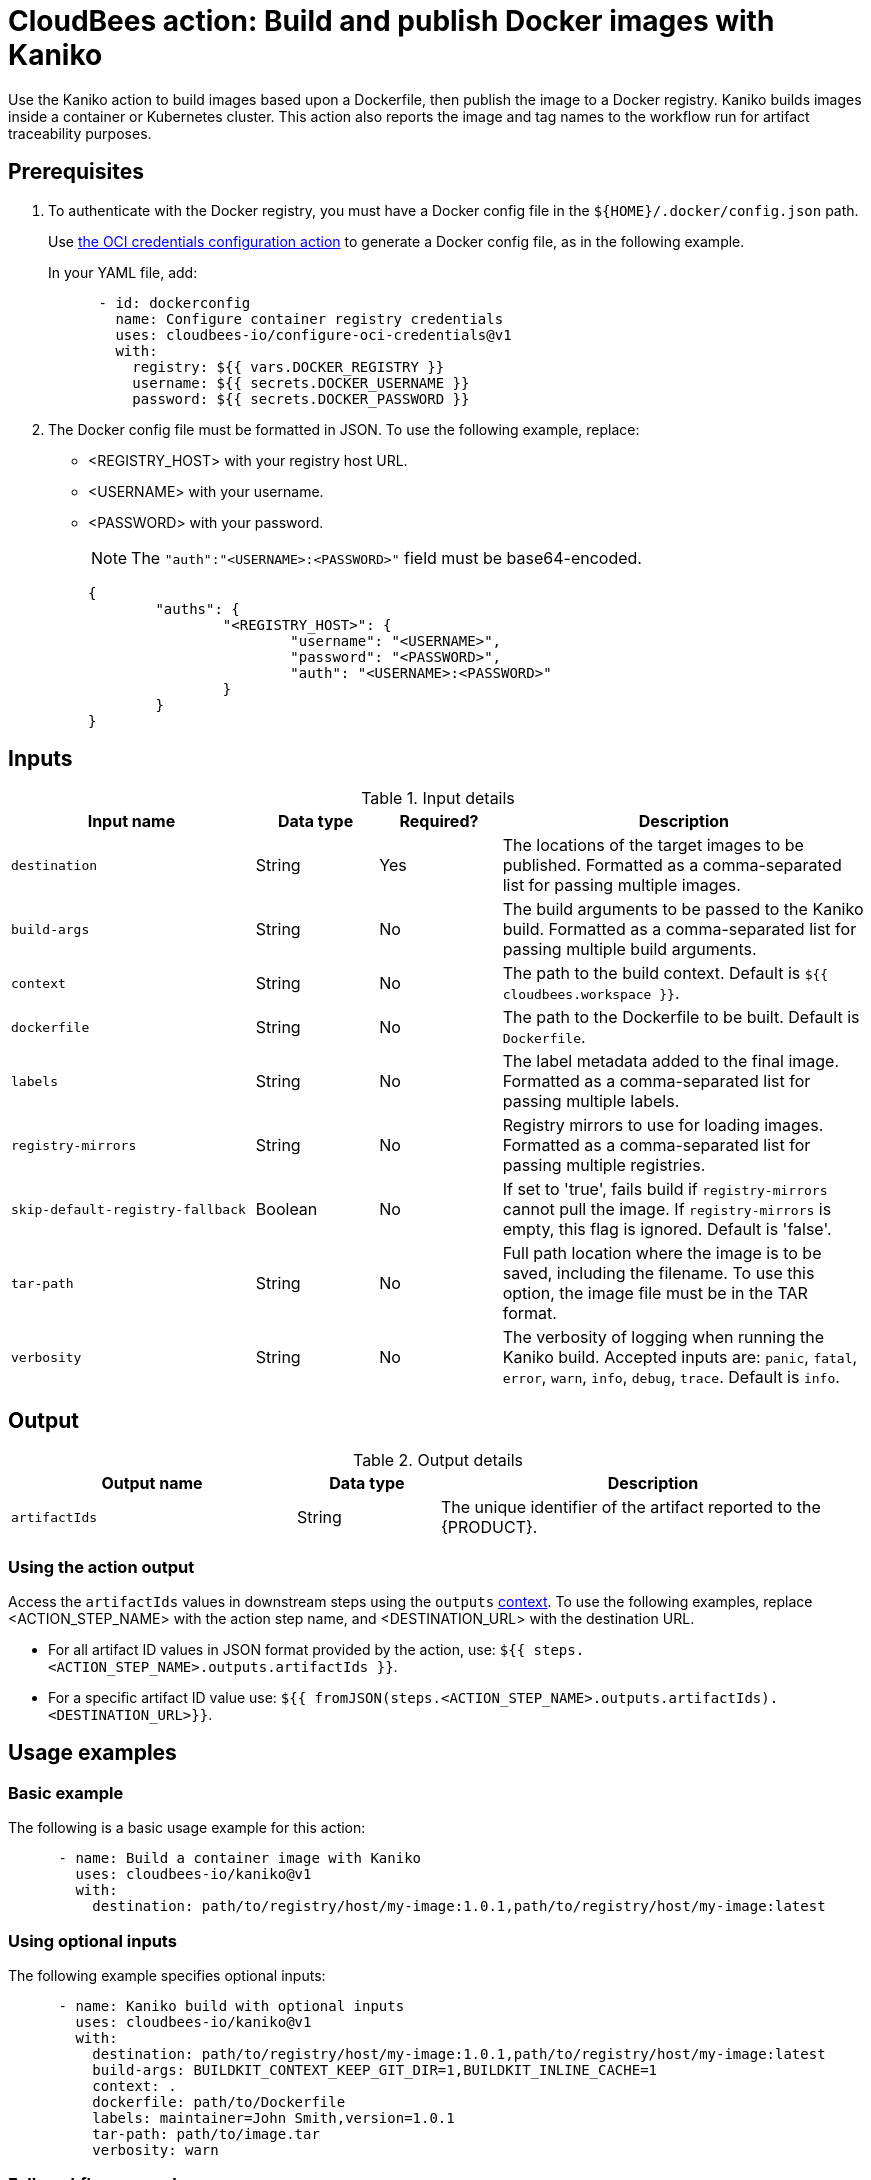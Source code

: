 = CloudBees action: Build and publish Docker images with Kaniko

Use the Kaniko action to build images based upon a Dockerfile, then publish the image to a Docker registry.
Kaniko builds images inside a container or Kubernetes cluster.
This action also reports the image and tag names to the workflow run for artifact traceability purposes.

== Prerequisites

. To authenticate with the Docker registry, you must have a Docker config file in the `${HOME}/.docker/config.json` path.
+
Use link:https://github.com/cloudbees-io/configure-oci-credentials[the OCI credentials configuration action] to generate a Docker config file, as in the following example.
+
In your YAML file, add:
+
[source,yaml]
----

      - id: dockerconfig
        name: Configure container registry credentials
        uses: cloudbees-io/configure-oci-credentials@v1
        with:
          registry: ${{ vars.DOCKER_REGISTRY }}
          username: ${{ secrets.DOCKER_USERNAME }}
          password: ${{ secrets.DOCKER_PASSWORD }}

----

. The Docker config file must be formatted in JSON.
To use the following example, replace:
+
* <REGISTRY_HOST> with your registry host URL.
* <USERNAME> with your username.
* <PASSWORD> with your password.
+
NOTE: The `+"auth":"<USERNAME>:<PASSWORD>"+` field must be base64-encoded.
+
[source,json,role="novalidate"]
----
{
	"auths": {
		"<REGISTRY_HOST>": {
			"username": "<USERNAME>",
			"password": "<PASSWORD>",
			"auth": "<USERNAME>:<PASSWORD>"
		}
	}
}
----

== Inputs

[cols="2a,1a,1a,3a",options="header"]
.Input details
|===

| Input name
| Data type
| Required?
| Description

| `destination`
| String
| Yes
| The locations of the target images to be published.
Formatted as a comma-separated list for passing multiple images.

| `build-args`
| String
| No
| The build arguments to be passed to the Kaniko build.
Formatted as a comma-separated list for passing multiple build arguments.

| `context`
| String
| No
| The path to the build context.
Default is `${{ cloudbees.workspace }}`.

| `dockerfile`
| String
| No
| The path to the Dockerfile to be built.
Default is `Dockerfile`.

| `labels`
| String
| No
| The label metadata added to the final image.
Formatted as a comma-separated list for passing multiple labels.

| `registry-mirrors`
| String
| No
| Registry mirrors to use for loading images.
Formatted as a comma-separated list for passing multiple registries.

| `skip-default-registry-fallback`
| Boolean
| No
| If set to 'true', fails build if `registry-mirrors` cannot pull the image.
If `registry-mirrors` is empty, this flag is ignored.
Default is 'false'.

| `tar-path`
| String
| No
| Full path location where the image is to be saved, including the filename.
To use this option, the image file must be in the TAR format.

| `verbosity`
| String
| No
| The verbosity of logging when running the Kaniko build.
Accepted inputs are: `panic`, `fatal`, `error`, `warn`, `info`, `debug`, `trace`.
Default is `info`.

|===

== Output

[cols="2a,1a,3a",options="header"]
.Output details
|===

| Output name
| Data type
| Description

| `artifactIds`
| String
| The unique identifier of the artifact reported to the {PRODUCT}.
|===

=== Using the action output

Access the `artifactIds` values in downstream steps using the `outputs` xref:dsl-syntax:contexts.adoc[context].
To use the following examples, replace <ACTION_STEP_NAME> with the action step name, and <DESTINATION_URL> with the destination URL.

* For all artifact ID values in JSON format provided by the action, use: `${{ steps.<ACTION_STEP_NAME>.outputs.artifactIds }}`.

* For a specific artifact ID value use: `${{ fromJSON(steps.<ACTION_STEP_NAME>.outputs.artifactIds).<DESTINATION_URL>}}`.

== Usage examples

=== Basic example

The following is a basic usage example for this action:

[source,yaml]
----
      - name: Build a container image with Kaniko
        uses: cloudbees-io/kaniko@v1
        with:
          destination: path/to/registry/host/my-image:1.0.1,path/to/registry/host/my-image:latest
----

=== Using optional inputs

The following example specifies optional inputs:

[source,yaml]
----
      - name: Kaniko build with optional inputs
        uses: cloudbees-io/kaniko@v1
        with:
          destination: path/to/registry/host/my-image:1.0.1,path/to/registry/host/my-image:latest
          build-args: BUILDKIT_CONTEXT_KEEP_GIT_DIR=1,BUILDKIT_INLINE_CACHE=1
          context: .
          dockerfile: path/to/Dockerfile
          labels: maintainer=John Smith,version=1.0.1
          tar-path: path/to/image.tar
          verbosity: warn

----

=== Full workflow example

The following workflow example:

* Checks out source code from a repository.
* Configures Docker credentials.
* Builds and publishes a container image with Kaniko.
* Prints the artifact IDs for both static and dynamically created destinations.
* Promotes the image to AWS ECR.
* Accesses the `artifactIds` value in the step to promote the image to ECR.

[source,yaml,role="default-expanded"]
----
apiVersion: automation.cloudbees.io/v1alpha1
kind: workflow
name: workflow
on:
  push:
    branches:
      - "*"

permissions:
  scm-token-own: read
  scm-token-org: read
  id-token: read

jobs:
  build:
    steps:
      - name: Check out
        uses: cloudbees-io/checkout@v1
        with:
          repository: my-name/my-repo-name
      - name: Configure container registry credentials
        id: dockerconfig
        uses: cloudbees-io/configure-oci-credentials@v1
        with:
          registry: ${{ vars.DOCKER_REGISTRY }}
          username: ${{ secrets.DOCKER_USERNAME }}
          password: ${{ secrets.DOCKER_PASSWORD }}
      - name: Build with Kaniko
        id: build
        uses: cloudbees-io/kaniko@v1
        kind: build
        with:
          destination: ${{ vars.DOCKER_REGISTRY }}:latest
          dockerfile: my-dockerhub/docker/config.json
      - name: Print output parameter artifact IDs from Kaniko action
        id: echo-artifact-ids
        uses: docker://alpine:latest
        shell: sh
        run: |
          echo "artifact IDs output parameter values: ${{ steps.build-with-kaniko.outputs.artifactIds }}"
          echo "single artifact ID for the static destination '<registry host>/<image name>:latest': ${{ fromJSON(steps.kaniko-build.outputs.artifactIds)['<registry host>/<image name>:latest'] }}"
          echo "single artifact ID for the dynamically created destination '${{ env.DYNAMIC_DESTINATION }}': ${{ fromJSON(steps.kaniko-build.outputs.artifactIds)[env.DYNAMIC_DESTINATION] }}"
        env:
          DYNAMIC_DESTINATION:  "<registry host>/<image name>:-${{ cloudbees.version }}"
      - name: Promote an image in ECR
        uses: cloudbees-io/ecr-promote-image@v1
        with:
           registry-url: ${{ secrets.AWS_ECR_PATH }}
           source-repository-name: my-repo-name
           target-repository-name: ${{ fromJSON(steps.build-with-kaniko.outputs.artifactIds).${{ secrets.AWS_ECR_PATH }} }}
           source-tag: ${{ vars.DOCKER_REGISTRY }}:latest
           target-tag: ${{ secrets.AWS_ECR_PATH }}:latest

----

== License

This code is made available under the 
link:https://opensource.org/license/mit/[MIT license].

== References

* Learn more about link:https://docs.cloudbees.com/docs/cloudbees-platform/latest/actions[using actions in CloudBees workflows].
* Learn about link:https://docs.cloudbees.com/docs/cloudbees-platform/latest/[the CloudBees platform].
